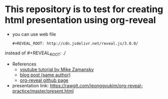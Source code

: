 * This repository is to test for creating html presentation using org-reveal
  - you can use web file
    #+BEGIN_EXAMPLE
      #+REVEAL_ROOT: http://cdn.jsdelivr.net/reveal.js/3.0.0/       
    #+END_EXAMPLE
  instead of #+REVEAL_ROOT: ./

  - References
    - [[https://www.youtube.com/watch?v=psDpCpcIVYs&list=PL9KxKa8NpFxIcNQa9js7dQQIHc81b0-Xg&index=11][youtube tutorial by Mike Zamansky]]
    - [[http://cestlaz.github.io/posts/using-emacs-11-reveal][blog post (same author)]]
    - [[https://github.com/yjwen/org-reveal][org-reveal github page]]

  - presentation link: https://rawgit.com/jeonggyukim/org-reveal-practice/master/present.html
